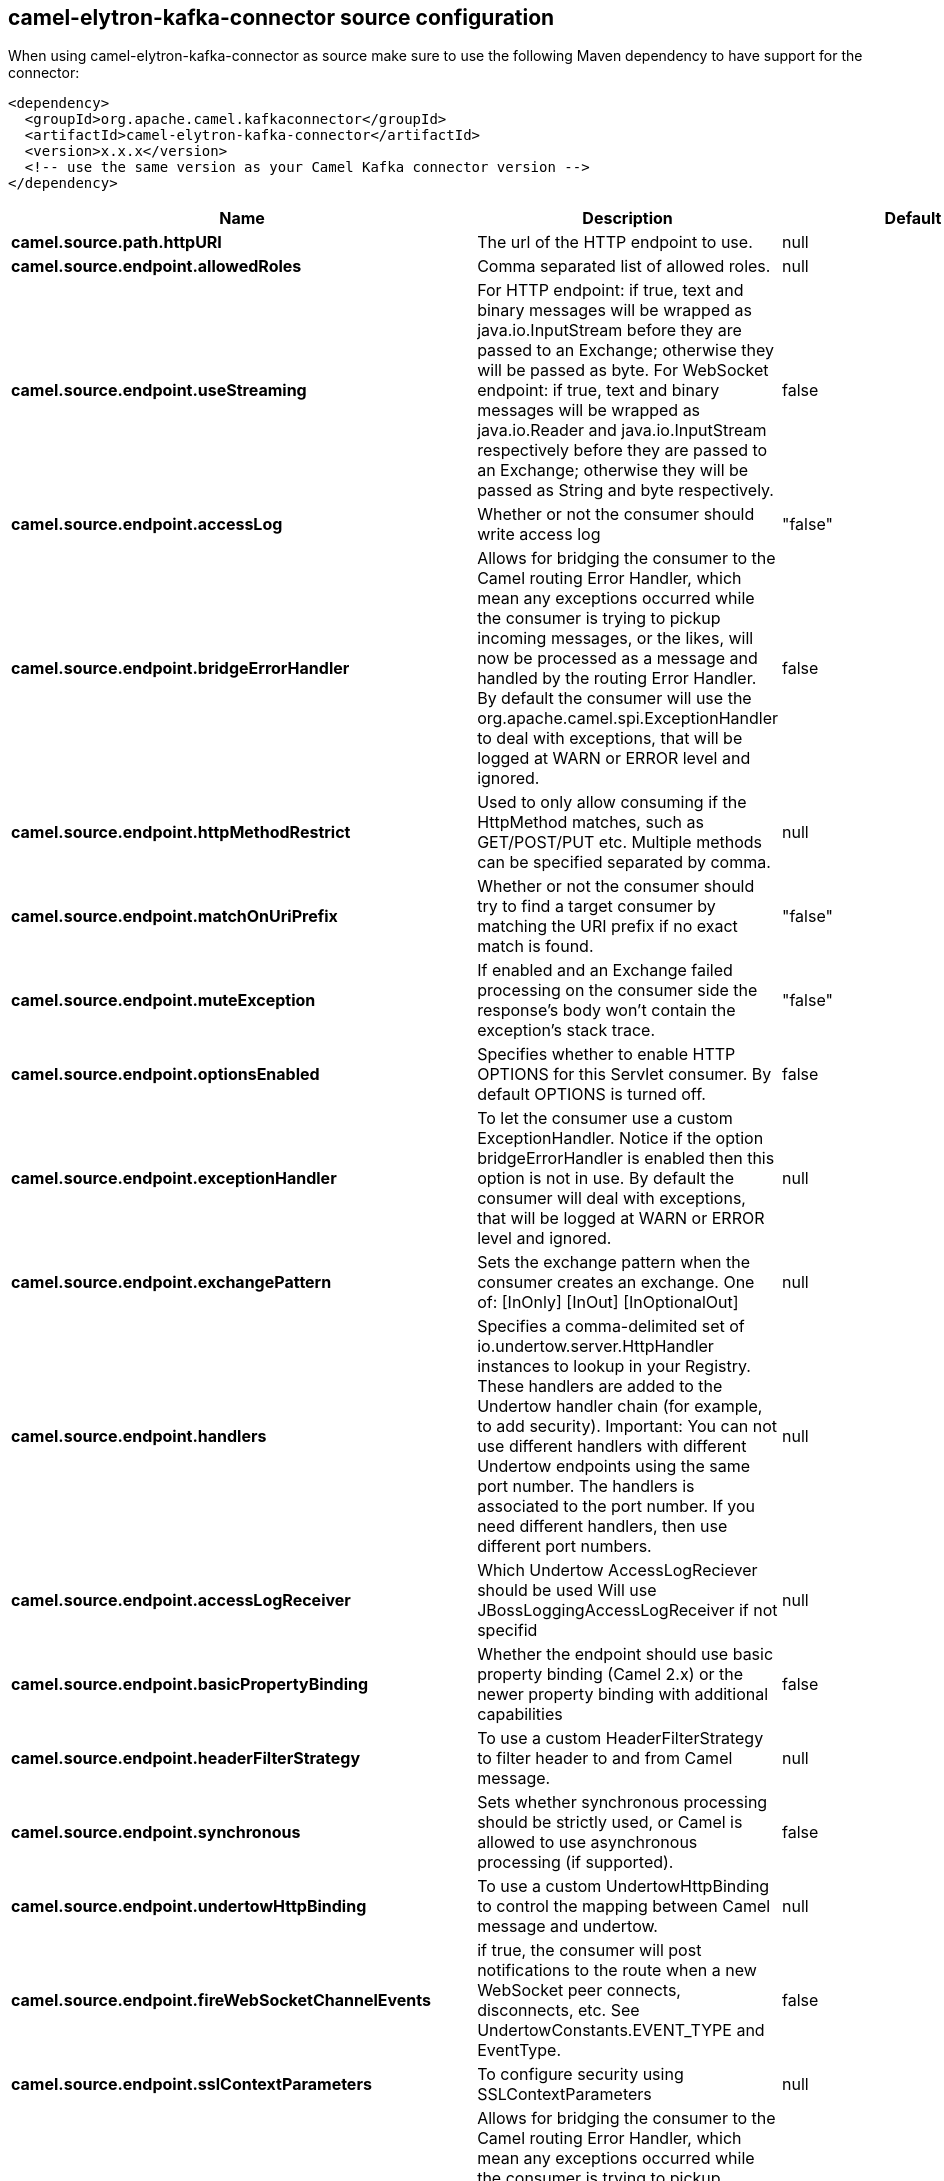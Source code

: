 // kafka-connector options: START
[[camel-elytron-kafka-connector-source]]
== camel-elytron-kafka-connector source configuration

When using camel-elytron-kafka-connector as source make sure to use the following Maven dependency to have support for the connector:

[source,xml]
----
<dependency>
  <groupId>org.apache.camel.kafkaconnector</groupId>
  <artifactId>camel-elytron-kafka-connector</artifactId>
  <version>x.x.x</version>
  <!-- use the same version as your Camel Kafka connector version -->
</dependency>
----


[width="100%",cols="2,5,^1,2",options="header"]
|===
| Name | Description | Default | Priority
| *camel.source.path.httpURI* | The url of the HTTP endpoint to use. | null | ConfigDef.Importance.HIGH
| *camel.source.endpoint.allowedRoles* | Comma separated list of allowed roles. | null | ConfigDef.Importance.MEDIUM
| *camel.source.endpoint.useStreaming* | For HTTP endpoint: if true, text and binary messages will be wrapped as java.io.InputStream before they are passed to an Exchange; otherwise they will be passed as byte. For WebSocket endpoint: if true, text and binary messages will be wrapped as java.io.Reader and java.io.InputStream respectively before they are passed to an Exchange; otherwise they will be passed as String and byte respectively. | false | ConfigDef.Importance.MEDIUM
| *camel.source.endpoint.accessLog* | Whether or not the consumer should write access log | "false" | ConfigDef.Importance.MEDIUM
| *camel.source.endpoint.bridgeErrorHandler* | Allows for bridging the consumer to the Camel routing Error Handler, which mean any exceptions occurred while the consumer is trying to pickup incoming messages, or the likes, will now be processed as a message and handled by the routing Error Handler. By default the consumer will use the org.apache.camel.spi.ExceptionHandler to deal with exceptions, that will be logged at WARN or ERROR level and ignored. | false | ConfigDef.Importance.MEDIUM
| *camel.source.endpoint.httpMethodRestrict* | Used to only allow consuming if the HttpMethod matches, such as GET/POST/PUT etc. Multiple methods can be specified separated by comma. | null | ConfigDef.Importance.MEDIUM
| *camel.source.endpoint.matchOnUriPrefix* | Whether or not the consumer should try to find a target consumer by matching the URI prefix if no exact match is found. | "false" | ConfigDef.Importance.MEDIUM
| *camel.source.endpoint.muteException* | If enabled and an Exchange failed processing on the consumer side the response's body won't contain the exception's stack trace. | "false" | ConfigDef.Importance.MEDIUM
| *camel.source.endpoint.optionsEnabled* | Specifies whether to enable HTTP OPTIONS for this Servlet consumer. By default OPTIONS is turned off. | false | ConfigDef.Importance.MEDIUM
| *camel.source.endpoint.exceptionHandler* | To let the consumer use a custom ExceptionHandler. Notice if the option bridgeErrorHandler is enabled then this option is not in use. By default the consumer will deal with exceptions, that will be logged at WARN or ERROR level and ignored. | null | ConfigDef.Importance.MEDIUM
| *camel.source.endpoint.exchangePattern* | Sets the exchange pattern when the consumer creates an exchange. One of: [InOnly] [InOut] [InOptionalOut] | null | ConfigDef.Importance.MEDIUM
| *camel.source.endpoint.handlers* | Specifies a comma-delimited set of io.undertow.server.HttpHandler instances to lookup in your Registry. These handlers are added to the Undertow handler chain (for example, to add security). Important: You can not use different handlers with different Undertow endpoints using the same port number. The handlers is associated to the port number. If you need different handlers, then use different port numbers. | null | ConfigDef.Importance.MEDIUM
| *camel.source.endpoint.accessLogReceiver* | Which Undertow AccessLogReciever should be used Will use JBossLoggingAccessLogReceiver if not specifid | null | ConfigDef.Importance.MEDIUM
| *camel.source.endpoint.basicPropertyBinding* | Whether the endpoint should use basic property binding (Camel 2.x) or the newer property binding with additional capabilities | false | ConfigDef.Importance.MEDIUM
| *camel.source.endpoint.headerFilterStrategy* | To use a custom HeaderFilterStrategy to filter header to and from Camel message. | null | ConfigDef.Importance.MEDIUM
| *camel.source.endpoint.synchronous* | Sets whether synchronous processing should be strictly used, or Camel is allowed to use asynchronous processing (if supported). | false | ConfigDef.Importance.MEDIUM
| *camel.source.endpoint.undertowHttpBinding* | To use a custom UndertowHttpBinding to control the mapping between Camel message and undertow. | null | ConfigDef.Importance.MEDIUM
| *camel.source.endpoint.fireWebSocketChannelEvents* | if true, the consumer will post notifications to the route when a new WebSocket peer connects, disconnects, etc. See UndertowConstants.EVENT_TYPE and EventType. | false | ConfigDef.Importance.MEDIUM
| *camel.source.endpoint.sslContextParameters* | To configure security using SSLContextParameters | null | ConfigDef.Importance.MEDIUM
| *camel.component.elytron.bridgeErrorHandler* | Allows for bridging the consumer to the Camel routing Error Handler, which mean any exceptions occurred while the consumer is trying to pickup incoming messages, or the likes, will now be processed as a message and handled by the routing Error Handler. By default the consumer will use the org.apache.camel.spi.ExceptionHandler to deal with exceptions, that will be logged at WARN or ERROR level and ignored. | false | ConfigDef.Importance.MEDIUM
| *camel.component.elytron.muteException* | If enabled and an Exchange failed processing on the consumer side the response's body won't contain the exception's stack trace. | false | ConfigDef.Importance.MEDIUM
| *camel.component.elytron.basicPropertyBinding* | Whether the component should use basic property binding (Camel 2.x) or the newer property binding with additional capabilities | false | ConfigDef.Importance.MEDIUM
| *camel.component.elytron.elytronProvider* | Elytron security provider, has to support mechanism from parameter mechanismName. | "instance of WildFlyElytronHttpBearerProvider" | ConfigDef.Importance.MEDIUM
| *camel.component.elytron.hostOptions* | To configure common options, such as thread pools | null | ConfigDef.Importance.MEDIUM
| *camel.component.elytron.mechanismName* | Name of the mechanism, which will be used for selection of authentication mechanism. | "BEARER_TOKEN" | ConfigDef.Importance.MEDIUM
| *camel.component.elytron.securityDomainBuilder* | Definition of Builder, which will be used for creation of security domain. | null | ConfigDef.Importance.HIGH
| *camel.component.elytron.undertowHttpBinding* | To use a custom HttpBinding to control the mapping between Camel message and HttpClient. | null | ConfigDef.Importance.MEDIUM
| *camel.component.elytron.sslContextParameters* | To configure security using SSLContextParameters | null | ConfigDef.Importance.MEDIUM
| *camel.component.elytron.useGlobalSslContextParameters* | Enable usage of global SSL context parameters. | false | ConfigDef.Importance.MEDIUM
|===
// kafka-connector options: END
